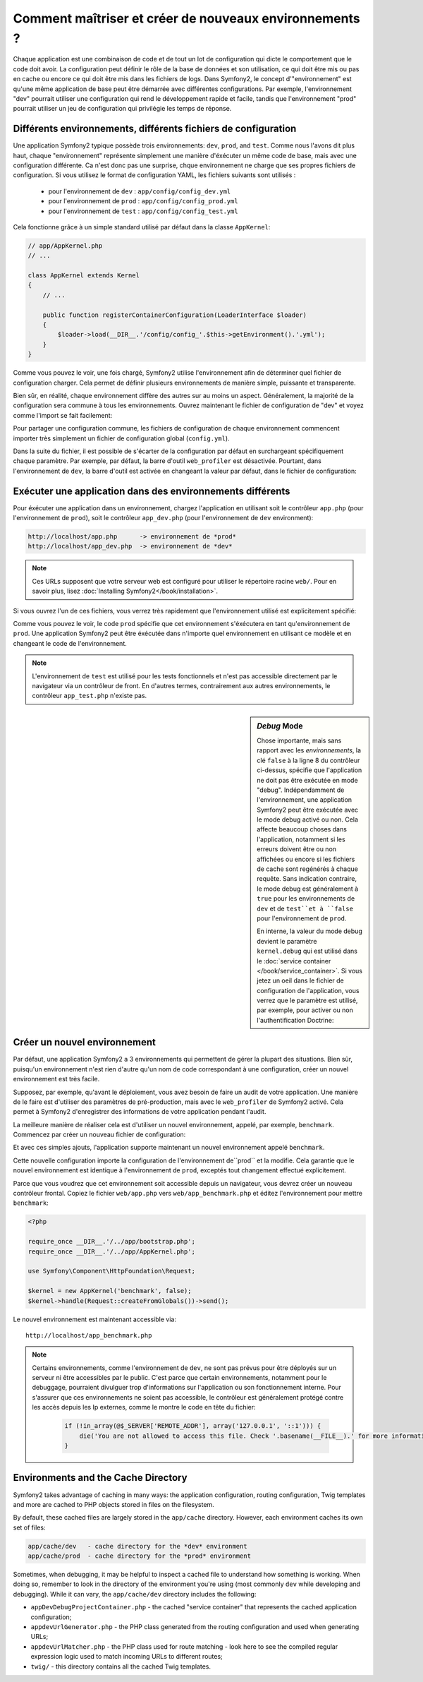 .. index::
   single: Environments;

Comment maîtriser et créer de nouveaux environnements ?
=======================================================

Chaque application est une combinaison de code et de tout un lot de configuration
qui dicte le comportement que le code doit avoir. La configuration peut définir 
le rôle de la base de données et son utilisation, ce qui doit être mis ou pas en
cache ou encore ce qui doit être mis dans les fichiers de logs.
Dans Symfony2, le concept d'"environnement" est qu'une même application de base
peut être démarrée avec différentes configurations. Par exemple, l'environnement
"dev" pourrait utiliser une configuration qui rend le développement rapide et 
facile, tandis que l'environnement "prod" pourrait utiliser un jeu de configuration
qui privilégie les temps de réponse.

.. index::
   single: Environments; Configuration files

Différents environnements, différents fichiers de configuration
---------------------------------------------------------------

Une application Symfony2 typique possède trois environnements: ``dev``,
``prod``, and ``test``. Comme nous l'avons dit plus haut, chaque "environnement"
représente simplement une manière d'éxécuter un même code de base, mais avec une 
configuration différente. Ca n'est donc pas une surprise, chque environnement ne 
charge que ses propres fichiers de configuration. Si vous utilisez le format de 
configuration YAML, les fichiers suivants sont utilisés :

 * pour l'environnement de ``dev`` : ``app/config/config_dev.yml``
 * pour l'environnement de ``prod`` : ``app/config/config_prod.yml``
 * pour l'environnement de ``test`` : ``app/config/config_test.yml``

Cela fonctionne grâce à un simple standard utilisé par défaut dans la classe 
``AppKernel``:

.. code-block:: php

    // app/AppKernel.php
    // ...
    
    class AppKernel extends Kernel
    {
        // ...

        public function registerContainerConfiguration(LoaderInterface $loader)
        {
            $loader->load(__DIR__.'/config/config_'.$this->getEnvironment().'.yml');
        }
    }

Comme vous pouvez le voir, une fois chargé, Symfony2 utilise l'environnement afin 
de déterminer quel fichier de configuration charger. Cela permet de définir plusieurs
environnements de manière simple, puissante et transparente.

Bien sûr, en réalité, chaque environnement diffère des autres sur au moins un aspect.
Généralement, la majorité de la configuration sera commune à tous les environnements.
Ouvrez maintenant le fichier de configuration de "dev" et voyez comme l'import se 
fait facilement:

.. configuration-block::

    .. code-block:: yaml

        imports:
            - { resource: config.yml }

        # ...

    .. code-block:: xml

        <imports>
            <import resource="config.xml" />
        </imports>

        <!-- ... -->

    .. code-block:: php

        $loader->import('config.php');

        // ...

Pour partager une configuration commune, les fichiers de configuration de chaque 
environnement commencent importer très simplement un fichier de configuration 
global (``config.yml``).

Dans la suite du fichier, il est possible de s'écarter de la configuration par 
défaut en surchargeant spécifiquement chaque paramètre. Par exemple, par défaut, 
la barre d'outil ``web_profiler`` est désactivée. Pourtant, dans l'environnement 
de ``dev``, la barre d'outil est activée en changeant la valeur par défaut, dans 
le fichier de configuration:

.. configuration-block::

    .. code-block:: yaml

        # app/config/config_dev.yml
        imports:
            - { resource: config.yml }

        web_profiler:
            toolbar: true
            # ...

    .. code-block:: xml

        <!-- app/config/config_dev.xml -->
        <imports>
            <import resource="config.xml" />
        </imports>

        <webprofiler:config
            toolbar="true"
            # ...
        />

    .. code-block:: php

        // app/config/config_dev.php
        $loader->import('config.php');

        $container->loadFromExtension('web_profiler', array(
            'toolbar' => true,
            // ..
        ));

.. index::
   single: Environments; Executing different environments

Exécuter une application dans des environnements différents
-----------------------------------------------------------

Pour éxécuter une application dans un environnement, chargez l'application en 
utilisant soit le contrôleur ``app.php`` (pour l'environnement de ``prod``), 
soit le contrôleur ``app_dev.php`` (pour l'environnement de ``dev`` environment):

.. code-block:: text

    http://localhost/app.php      -> environnement de *prod*
    http://localhost/app_dev.php  -> environnement de *dev*

.. note::

   Ces URLs supposent que votre serveur web est configuré pour utiliser le 
   répertoire racine ``web/``. Pour en savoir plus, lisez
   :doc:`Installing Symfony2</book/installation>`.

Si vous ouvrez l'un de ces fichiers, vous verrez très rapidement que l'environnement
utilisé est explicitement spécifié:

.. code-block:: php
   :linenos:

    <?php

    require_once __DIR__.'/../app/bootstrap_cache.php';
    require_once __DIR__.'/../app/AppCache.php';

    use Symfony\Component\HttpFoundation\Request;

    $kernel = new AppCache(new AppKernel('prod', false));
    $kernel->handle(Request::createFromGlobals())->send();

Comme vous pouvez le voir, le code ``prod`` spécifie que cet environnement
s'éxécutera en tant qu'environnement de ``prod``. Une application Symfony2 peut
être éxécutée dans n'importe quel environnement en utilisant ce modèle et en changeant
le code de l'environnement.

.. note::

   L'environnement de ``test`` est utilisé pour les tests fonctionnels et n'est 
   pas accessible directement par le navigateur via un contrôleur de front. En 
   d'autres termes, contrairement aux autres environnements, le contrôleur 
   ``app_test.php`` n'existe pas.

.. index::
   single: Configuration; Debug mode

.. sidebar:: *Debug* Mode

    Chose importante, mais sans rapport avec les *environnements*, la clé ``false``
    à la ligne 8 du contrôleur ci-dessus, spécifie que l'application ne doit pas
    être exécutée en mode "debug". Indépendamment de l'environnement, une application
    Symfony2 peut être exécutée avec le mode debug activé ou non. Cela affecte 
    beaucoup choses dans l'application, notamment si les erreurs doivent être ou
    non affichées ou encore si les fichiers de cache sont regénérés à chaque requête.
    Sans indication contraire, le mode debug est généralement à ``true`` pour 
    les environnements de ``dev`` et de ``test``et à ``false`` pour l'environnement 
    de ``prod``.

    En interne, la valeur du mode debug devient le paramètre ``kernel.debug`` 
    qui est utilisé dans le :doc:`service container </book/service_container>`.
    Si vous jetez un oeil dans le fichier de configuration de l'application, 
    vous verrez que le paramètre est utilisé, par exemple, pour activer ou non 
    l'authentification Doctrine:

    .. configuration-block::

        .. code-block:: yaml

            doctrine:
               dbal:
                   logging:  %kernel.debug%
                   # ...

        .. code-block:: xml

            <doctrine:dbal logging="%kernel.debug%" ... />

        .. code-block:: php

            $container->loadFromExtension('doctrine', array(
                'dbal' => array(
                    'logging'  => '%kernel.debug%',
                    // ...
                ),
                // ...
            ));

.. index::
   single: Environments; Creating a new environment

Créer un nouvel environnement
-----------------------------

Par défaut, une application Symfony2 a 3 environnements qui permettent de gérer 
la plupart des situations. Bien sûr, puisqu'un environnement n'est rien d'autre 
qu'un nom de code correspondant à une configuration, créer un nouvel environnement
est très facile.

Supposez, par exemple, qu'avant le déploiement, vous avez besoin de faire un audit
de votre application. Une manière de le faire est d'utiliser des paramètres de 
pré-production, mais avec le ``web_profiler`` de Symfony2 activé. Cela permet à
Symfony2 d'enregistrer des informations de votre application pendant l'audit.

La meilleure manière de réaliser cela est d'utiliser un nouvel environnement,
appelé, par exemple, ``benchmark``. Commencez par créer un nouveau fichier de 
configuration:

.. configuration-block::

    .. code-block:: yaml

        # app/config/config_benchmark.yml

        imports:
            - { resource: config_prod.yml }

        framework:
            profiler: { only_exceptions: false }

    .. code-block:: xml

        <!-- app/config/config_benchmark.xml -->

        <imports>
            <import resource="config_prod.xml" />
        </imports>

        <framework:config>
            <framework:profiler only-exceptions="false" />
        </framework:config>

    .. code-block:: php

        // app/config/config_benchmark.php
        
        $loader->import('config_prod.php')

        $container->loadFromExtension('framework', array(
            'profiler' => array('only-exceptions' => false),
        ));

Et avec ces simples ajouts, l'application supporte maintenant un nouvel environnement
appelé ``benchmark``.

Cette nouvelle configuration importe la configuration de l'environnement de``prod``
et la modifie. Cela garantie que le nouvel environnement est identique à l'environnement
de ``prod``, exceptés tout changement effectué explicitement.

Parce que vous voudrez que cet environnement soit accessible depuis un navigateur,
vous devrez créer un nouveau contrôleur frontal. Copiez le fichier ``web/app.php`` 
vers ``web/app_benchmark.php`` et éditez l'environnement pour mettre ``benchmark``:

.. code-block:: php

    <?php

    require_once __DIR__.'/../app/bootstrap.php';
    require_once __DIR__.'/../app/AppKernel.php';

    use Symfony\Component\HttpFoundation\Request;

    $kernel = new AppKernel('benchmark', false);
    $kernel->handle(Request::createFromGlobals())->send();

Le nouvel environnement est maintenant accessible via::

    http://localhost/app_benchmark.php

.. note::

   Certains environnements, comme l'environnement de ``dev``, ne sont pas prévus
   pour être déployés sur un serveur ni être accessibles par le public. C'est 
   parce que certain environnements, notamment pour le debuggage, pourraient divulguer
   trop d'informations sur l'application ou son fonctionnement interne. Pour s'assurer
   que ces environnements ne soient pas accessible, le contrôleur est généralement
   protégé contre les accès depuis les Ip externes, comme le montre le code en tête
   du fichier:
   
    .. code-block:: php

        if (!in_array(@$_SERVER['REMOTE_ADDR'], array('127.0.0.1', '::1'))) {
            die('You are not allowed to access this file. Check '.basename(__FILE__).' for more information.');
        }

.. index::
   single: Environments; Cache directory

Environments and the Cache Directory
------------------------------------

Symfony2 takes advantage of caching in many ways: the application configuration,
routing configuration, Twig templates and more are cached to PHP objects
stored in files on the filesystem.

By default, these cached files are largely stored in the ``app/cache`` directory.
However, each environment caches its own set of files:

.. code-block:: text

    app/cache/dev   - cache directory for the *dev* environment
    app/cache/prod  - cache directory for the *prod* environment

Sometimes, when debugging, it may be helpful to inspect a cached file to
understand how something is working. When doing so, remember to look in
the directory of the environment you're using (most commonly ``dev`` while
developing and debugging). While it can vary, the ``app/cache/dev`` directory
includes the following:

* ``appDevDebugProjectContainer.php`` - the cached "service container" that
  represents the cached application configuration;

* ``appdevUrlGenerator.php`` - the PHP class generated from the routing
  configuration and used when generating URLs;

* ``appdevUrlMatcher.php`` - the PHP class used for route matching - look
  here to see the compiled regular expression logic used to match incoming
  URLs to different routes;

* ``twig/`` - this directory contains all the cached Twig templates.
